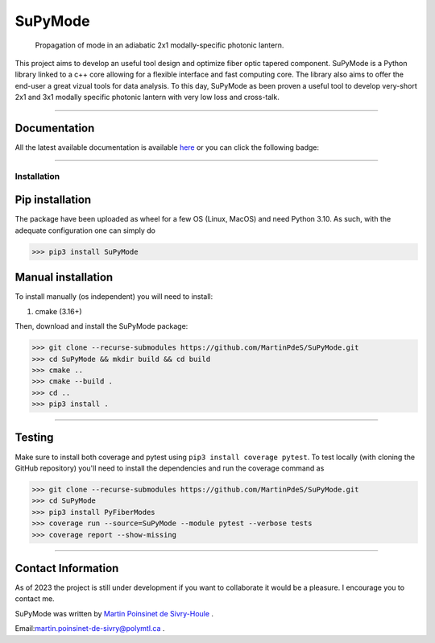 SuPyMode
========

|python|
|docs|
|Citation|
|Unittest|
|PyPi|
|PyPi_download|
|colab|


..  figure:: https://github.com/MartinPdeS/SuPyMode/blob/master/docs/images/mode_propagation.gif?raw=true
   :alt: some image
   :class: with-shadow float-left
   :width: 800px

   Propagation of mode in an adiabatic 2x1 modally-specific photonic lantern.




This project aims to develop an useful tool design and optimize fiber optic tapered component.
SuPyMode is a Python library linked to a c++ core allowing for a flexible interface and fast computing core.
The library also aims to offer the end-user a great vizual tools for data analysis.
To this day, SuPyMode as been proven a useful tool to develop very-short 2x1 and 3x1 modally specific photonic lantern with very low loss and cross-talk.

----

Documentation
**************
All the latest available documentation is available `here <https://supymode.readthedocs.io/en/latest/>`_ or you can click the following badge:

|docs|


----


Installation
------------


Pip installation
****************

The package have been uploaded as wheel for a few OS (Linux, MacOS) and need Python 3.10.
As such, with the adequate configuration one can simply do

.. code-block:: python

   >>> pip3 install SuPyMode



Manual installation
*******************

To install manually (os independent) you will need to install:

1. cmake (3.16+)

Then, download and install the SuPyMode package:

.. code-block:: python

    >>> git clone --recurse-submodules https://github.com/MartinPdeS/SuPyMode.git
    >>> cd SuPyMode && mkdir build && cd build
    >>> cmake ..
    >>> cmake --build .
    >>> cd ..
    >>> pip3 install .

----

Testing
*******

Make sure to install both coverage and pytest using ``pip3 install coverage pytest``. To test locally (with cloning the GitHub repository) you'll need to install the dependencies and run the coverage command as

.. code:: python

   >>> git clone --recurse-submodules https://github.com/MartinPdeS/SuPyMode.git
   >>> cd SuPyMode
   >>> pip3 install PyFiberModes
   >>> coverage run --source=SuPyMode --module pytest --verbose tests
   >>> coverage report --show-missing

----

Contact Information
*******************

As of 2023 the project is still under development if you want to collaborate it would be a pleasure. I encourage you to contact me.

SuPyMode was written by `Martin Poinsinet de Sivry-Houle <https://github.com/MartinPdS>`_  .

Email:`martin.poinsinet-de-sivry@polymtl.ca <mailto:martin.poinsinet-de-sivry@polymtl.ca?subject=SuPyMode>`_ .


.. |python| image:: https://img.shields.io/badge/Made%20with-Python-1f425f.svg
   :target: https://www.python.org/

.. |docs| image:: https://readthedocs.org/projects/supymode/badge/?version=latest
   :target: https://supymodes.readthedocs.io/en/latest/
   :alt: Documentation Status

.. |Citation| image:: https://zenodo.org/badge/366930899.svg
   :target: https://zenodo.org/badge/latestdoi/366930899

.. |Unittest| image:: https://img.shields.io/endpoint?url=https://gist.githubusercontent.com/MartinPdeS/8e5ebf39ed694d3c90a790dffc0eff4f/raw

.. |PyPi| image:: https://badge.fury.io/py/SuPyMode.svg
   :target: https://pypi.org/project/SuPyMode/

.. |PyPi_download| image:: https://img.shields.io/pypi/dm/supymode.svg
   :target: https://pypistats.org/packages/supymode

.. |colab| image:: https://colab.research.google.com/assets/colab-badge.svg
   :target: https://colab.research.google.com/github/MartinPdeS/SuPyMode/blob/master/SuPyModes.ipynb



